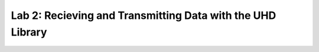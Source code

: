 Lab 2: Recieving and Transmitting Data with the UHD Library
=============================================================